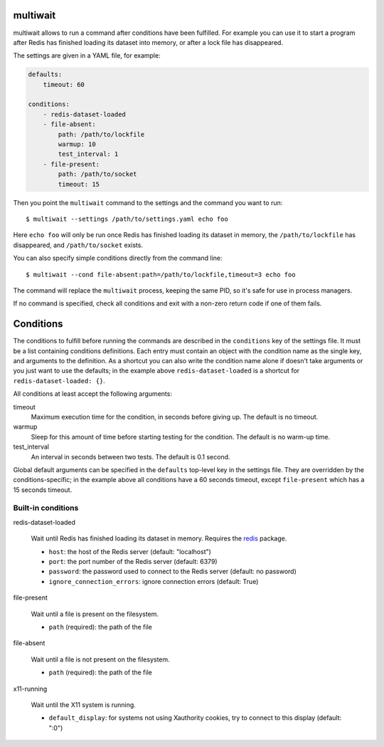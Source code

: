 multiwait
=========

multiwait allows to run a command after conditions have been fulfilled. For
example you can use it to start a program after Redis has finished loading its
dataset into memory, or after a lock file has disappeared.

The settings are given in a YAML file, for example:

.. code:: yaml

    defaults:
        timeout: 60

    conditions:
        - redis-dataset-loaded
        - file-absent:
            path: /path/to/lockfile
            warmup: 10
            test_interval: 1
        - file-present:
            path: /path/to/socket
            timeout: 15

Then you point the ``multiwait`` command to the settings and the command you
want to run::

    $ multiwait --settings /path/to/settings.yaml echo foo

Here ``echo foo`` will only be run once Redis has finished loading its dataset
in memory, the ``/path/to/lockfile`` has disappeared, and ``/path/to/socket``
exists.

You can also specify simple conditions directly from the command line::

    $ multiwait --cond file-absent:path=/path/to/lockfile,timeout=3 echo foo

The command will replace the ``multiwait`` process, keeping the same PID, so
it's safe for use in process managers.

If no command is specified, check all conditions and exit with a non-zero
return code if one of them fails.

Conditions
==========

The conditions to fulfill before running the commands are described in the
``conditions`` key of the settings file. It must be a list containing
conditions definitions. Each entry must contain an object with the condition
name as the single key, and arguments to the definition. As a shortcut you can
also write the condition name alone if doesn't take arguments or you just want
to use the defaults; in the example above ``redis-dataset-loaded`` is a
shortcut for ``redis-dataset-loaded: {}``.

All conditions at least accept the following arguments:

timeout
    Maximum execution time for the condition, in seconds before giving up. The
    default is no timeout.

warmup
    Sleep for this amount of time before starting testing for the condition.
    The default is no warm-up time.

test_interval
    An interval in seconds between two tests. The default is 0.1 second.

Global default arguments can be specified in the ``defaults`` top-level key in
the settings file. They are overridden by the conditions-specific; in the
example above all conditions have a 60 seconds timeout, except ``file-present``
which has a 15 seconds timeout.

Built-in conditions
-------------------

redis-dataset-loaded

    Wait until Redis has finished loading its dataset in memory. Requires the
    `redis <https://pypi.python.org/pypi/redis>`_ package.

    * ``host``: the host of the Redis server (default: "localhost")
    * ``port``: the port number of the Redis server (default: 6379)
    * ``password``: the password used to connect to the Redis server (default:
      no password)
    * ``ignore_connection_errors``: ignore connection errors (default: True)

file-present

    Wait until a file is present on the filesystem.

    * ``path`` (required): the path of the file

file-absent

    Wait until a file is not present on the filesystem.

    * ``path`` (required): the path of the file

x11-running

    Wait until the X11 system is running.

    * ``default_display``: for systems not using Xauthority cookies, try to
      connect to this display (default: ":0")
